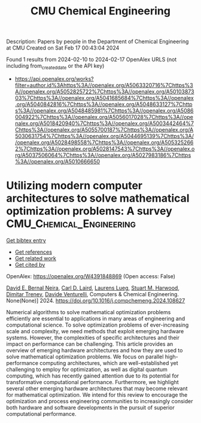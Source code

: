 #+filetags: CMU_Chemical_Engineering
#+TITLE: CMU Chemical Engineering
Description: Papers by people in the Department of Chemical Engineering at CMU
Created on Sat Feb 17 00:43:04 2024

Found 1 results from 2024-02-10 to 2024-02-17
OpenAlex URLS (not including from_created_date or the API key)
- [[https://api.openalex.org/works?filter=author.id%3Ahttps%3A//openalex.org/A5063320716%7Chttps%3A//openalex.org/A5052825722%7Chttps%3A//openalex.org/A5010387303%7Chttps%3A//openalex.org/A5041685684%7Chttps%3A//openalex.org/A5040842816%7Chttps%3A//openalex.org/A5048633127%7Chttps%3A//openalex.org/A5048485981%7Chttps%3A//openalex.org/A5086004922%7Chttps%3A//openalex.org/A5056017028%7Chttps%3A//openalex.org/A5018420940%7Chttps%3A//openalex.org/A5003442464%7Chttps%3A//openalex.org/A5055700187%7Chttps%3A//openalex.org/A5030631754%7Chttps%3A//openalex.org/A5044695139%7Chttps%3A//openalex.org/A5028498558%7Chttps%3A//openalex.org/A5053252662%7Chttps%3A//openalex.org/A5028147543%7Chttps%3A//openalex.org/A5037506064%7Chttps%3A//openalex.org/A5027983186%7Chttps%3A//openalex.org/A5010666650]]

* Utilizing modern computer architectures to solve mathematical optimization problems: A survey  :CMU_Chemical_Engineering:
:PROPERTIES:
:ID: https://openalex.org/W4391848869
:TOPICS: Quantum Computing and Simulation, Computational Complexity and Algorithmic Information Theory, Numerical Optimization Techniques
:PUBLICATION_DATE: 2024-02-01
:END:    
    
[[elisp:(doi-add-bibtex-entry "https://doi.org/10.1016/j.compchemeng.2024.108627")][Get bibtex entry]] 

- [[elisp:(progn (xref--push-markers (current-buffer) (point)) (oa--referenced-works "https://openalex.org/W4391848869"))][Get references]]
- [[elisp:(progn (xref--push-markers (current-buffer) (point)) (oa--related-works "https://openalex.org/W4391848869"))][Get related work]]
- [[elisp:(progn (xref--push-markers (current-buffer) (point)) (oa--cited-by-works "https://openalex.org/W4391848869"))][Get cited by]]

OpenAlex: https://openalex.org/W4391848869 (Open access: False)
    
[[https://openalex.org/A5015746295][David E. Bernal Neira]], [[https://openalex.org/A5030631754][Carl D. Laird]], [[https://openalex.org/A5017863327][Laurens Lueg]], [[https://openalex.org/A5020564160][Stuart M. Harwood]], [[https://openalex.org/A5048990981][Dimitar Trenev]], [[https://openalex.org/A5044443085][Davide Venturelli]], Computers & Chemical Engineering. None(None)] 2024. https://doi.org/10.1016/j.compchemeng.2024.108627 
     
Numerical algorithms to solve mathematical optimization problems efficiently are essential to applications in many areas of engineering and computational science. To solve optimization problems of ever-increasing scale and complexity, we need methods that exploit emerging hardware systems. However, the complexities of specific architectures and their impact on performance can be challenging. This article provides an overview of emerging hardware architectures and how they are used to solve mathematical optimization problems. We focus on parallel high-performance computing architectures, which are well-established yet challenging to employ for optimization, as well as digital quantum computing, which has recently gained attention due to its potential for transformative computational performance. Furthermore, we highlight several other emerging hardware architectures that may become relevant for mathematical optimization. We intend for this review to encourage the optimization and process engineering communities to increasingly consider both hardware and software developments in the pursuit of superior computational performance.    

    
